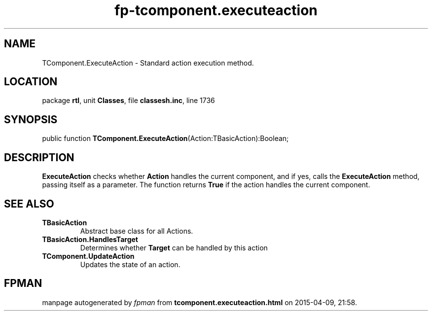 .\" file autogenerated by fpman
.TH "fp-tcomponent.executeaction" 3 "2014-03-14" "fpman" "Free Pascal Programmer's Manual"
.SH NAME
TComponent.ExecuteAction - Standard action execution method.
.SH LOCATION
package \fBrtl\fR, unit \fBClasses\fR, file \fBclassesh.inc\fR, line 1736
.SH SYNOPSIS
public function \fBTComponent.ExecuteAction\fR(Action:TBasicAction):Boolean;
.SH DESCRIPTION
\fBExecuteAction\fR checks whether \fBAction\fR handles the current component, and if yes, calls the \fBExecuteAction\fR method, passing itself as a parameter. The function returns \fBTrue\fR if the action handles the current component.


.SH SEE ALSO
.TP
.B TBasicAction
Abstract base class for all Actions.
.TP
.B TBasicAction.HandlesTarget
Determines whether \fBTarget\fR can be handled by this action
.TP
.B TComponent.UpdateAction
Updates the state of an action.

.SH FPMAN
manpage autogenerated by \fIfpman\fR from \fBtcomponent.executeaction.html\fR on 2015-04-09, 21:58.

